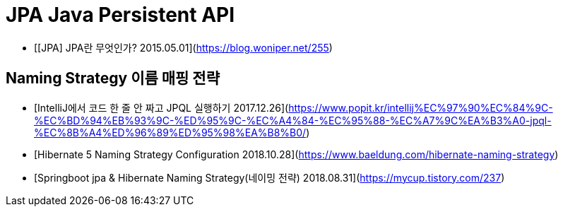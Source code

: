 = JPA Java Persistent API

* [[JPA] JPA란 무엇인가? 2015.05.01](https://blog.woniper.net/255)

== Naming Strategy 이름 매핑 전략

* [IntelliJ에서 코드 한 줄 안 짜고 JPQL 실행하기 2017.12.26](https://www.popit.kr/intellij%EC%97%90%EC%84%9C-%EC%BD%94%EB%93%9C-%ED%95%9C-%EC%A4%84-%EC%95%88-%EC%A7%9C%EA%B3%A0-jpql-%EC%8B%A4%ED%96%89%ED%95%98%EA%B8%B0/)
* [Hibernate 5 Naming Strategy Configuration 2018.10.28](https://www.baeldung.com/hibernate-naming-strategy)
* [Springboot jpa & Hibernate Naming Strategy(네이밍 전략) 2018.08.31](https://mycup.tistory.com/237)
